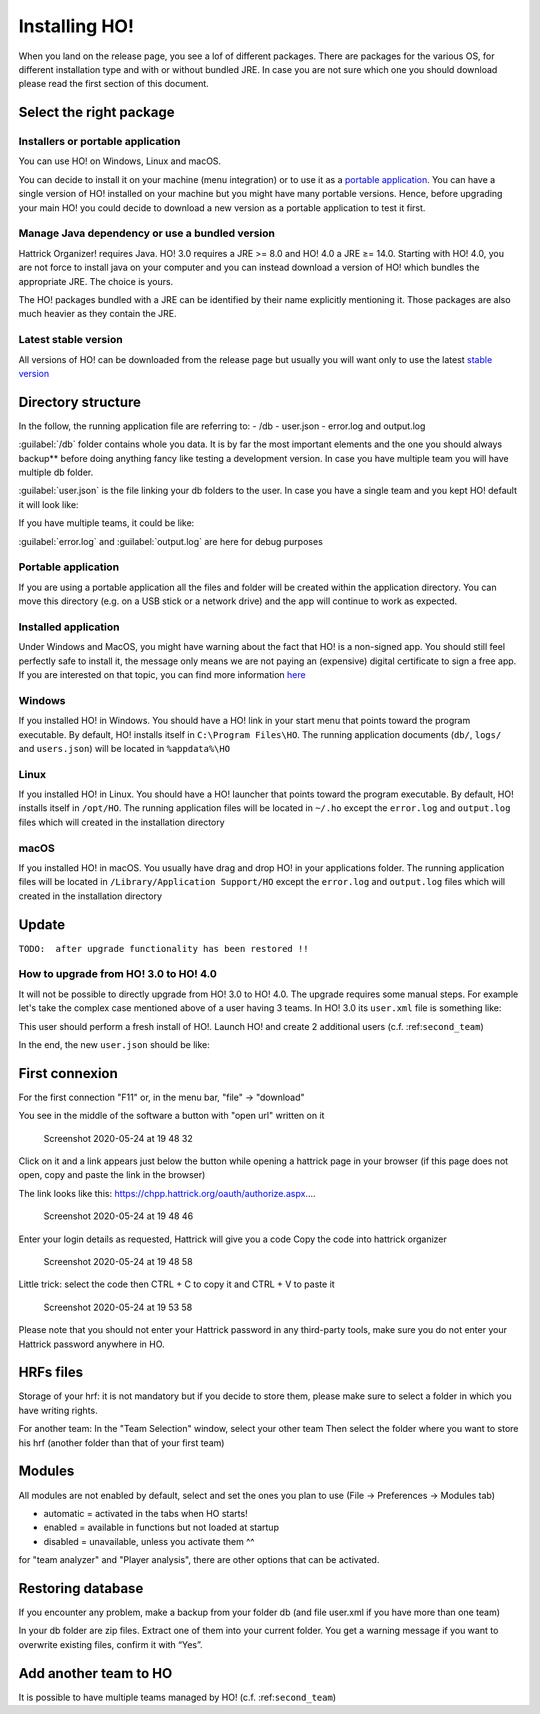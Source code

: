 .. installing\_ho:

Installing HO!
==============

When you land on the release page, you see a lof of different packages.
There are packages for the various OS, for different installation type
and with or without bundled JRE. In case you are not sure which one you
should download please read the first section of this document.

Select the right package
**************************

Installers or portable application
~~~~~~~~~~~~~~~~~~~~~~~~~~~~~~~~~~~~

You can use HO! on Windows, Linux and macOS.

You can decide to install it on your machine (menu integration) or to
use it as a `portable
application <https://en.wikipedia.org/wiki/Portable_application>`__. You
can have a single version of HO! installed on your machine but you might
have many portable versions. Hence, before upgrading your main HO! you
could decide to download a new version as a portable application to test
it first.

Manage Java dependency or use a bundled version
~~~~~~~~~~~~~~~~~~~~~~~~~~~~~~~~~~~~~~~~~~~~~~~~~~~~

Hattrick Organizer! requires Java. HO! 3.0 requires a JRE >= 8.0 and HO!
4.0 a JRE ≥= 14.0. Starting with HO! 4.0, you are not force to install
java on your computer and you can instead download a version of HO!
which bundles the appropriate JRE. The choice is yours.

The HO! packages bundled with a JRE can be identified by their name
explicitly mentioning it. Those packages are also much heavier as they
contain the JRE.

Latest stable version
~~~~~~~~~~~~~~~~~~~~~~~~~~~~~~~~~~~~~~~~~~~~~~~~~~~~

All versions of HO! can be downloaded from the release page but usually
you will want only to use the latest `stable
version <https://github.com/akasolace/HO/releases/tag/tag_stable>`__

Directory structure
****************************************************

In the follow, the running application file are referring to: - /db -
user.json - error.log and output.log

:guilabel:`/db` folder contains whole you data. It is by far the most
important elements and the one you should always backup** before doing
anything fancy like testing a development version. In case you have
multiple team you will have multiple db folder.

:guilabel:`user.json` is the file linking your db folders to the user. In case
you have a single team and you kept HO! default it will look like:

.. code-block:: json
   :linenos:
   
   [   {     "teamName": "user",     "dbName": "db",     "backupLevel": 3,     "isNtTeam": false   } ]

If you have multiple teams, it could be like:

.. code-block:: json
   :linenos:
   
   [   {     "teamName": "FC Team",     "dbName": "db",     "backupLevel": 5,     "isNtTeam": false   },   {     "teamName": "Reserve Team",     "dbName": "db_reserve",     "backupLevel": 3,     "isNtTeam": false   },   {     "teamName": "National Team XXX",     "dbName": "dbNationalTeam",     "backupLevel": 3,     "isNtTeam": true   } ]

:guilabel:`error.log` and :guilabel:`output.log` are here for debug purposes

Portable application
~~~~~~~~~~~~~~~~~~~~~~~~~~~~~~~~~~~~~~~~~~~~~~~~~~~~

If you are using a portable application all the files and folder will be
created within the application directory. You can move this directory
(e.g. on a USB stick or a network drive) and the app will continue to
work as expected.


Installed application
~~~~~~~~~~~~~~~~~~~~~~~~~~~~~~~~~~~~~~~~~~~~~~~~~~~~

Under Windows and MacOS, you might have warning about the fact that HO! is a non-signed app.
You should still feel perfectly safe to install it, the message only means we are not paying 
an (expensive) digital certificate to sign a free app. If you are interested on that topic, you can find more information 
`here <https://medium.com/vchaincodenotary/developers-unite-against-the-expensive-and-cumbersome-code-signing-certificates-d54342016a64>`__



Windows
~~~~~~~~~~~~~~~~~~~~~~~~~~~~~~~~~~~~~~~~~~~~~~~~~~~~

If you installed HO! in Windows. You should have a HO! link in your
start menu that points toward the program executable. By default, HO!
installs itself in ``C:\Program Files\HO``. The running application
documents (``db/``, ``logs/`` and ``users.json``) will be located in ``%appdata%\HO``


Linux
~~~~~~~~~~~~~~~~~~~~~~~~~~~~~~~~~~~~~~~~~~~~~~~~~~~~

If you installed HO! in Linux. You should have a HO! launcher that
points toward the program executable. By default, HO! installs itself in
``/opt/HO``. The running application files will be located in ``~/.ho``
except the ``error.log`` and ``output.log`` files which will created in
the installation directory

macOS
~~~~~~~~~~~~~~~~~~~~~~~~~~~~~~~~~~~~~~~~~~~~~~~~~~~~

If you installed HO! in macOS. You usually have drag and drop HO! in
your applications folder. The running application files will be located
in ``/Library/Application Support/HO`` except the ``error.log`` and
``output.log`` files which will created in the installation directory


Update
********************

``TODO:  after upgrade functionality has been restored !!``


How to upgrade from HO! 3.0 to HO! 4.0
~~~~~~~~~~~~~~~~~~~~~~~~~~~~~~~~~~~~~~~~~~~~~~~~~~~~~~~~~~~~~~~~~~

It will not be possible to directly upgrade from HO! 3.0 to HO! 4.0. The
upgrade requires some manual steps. For example let's take the complex
case mentioned above of a user having 3 teams. In HO! 3.0 its
``user.xml`` file is something like:

.. code-block:: json
   :linenos:
   
    <?xml version='1.0' encoding='UTF-8' ?> <HoUsers>  <User>    <Name><![CDATA[FC Team]]></Name>    <Url><![CDATA[jdbc:hsqldb:file:db/database]]></Url>    <User><![CDATA[sa]]></User>    <Password><![CDATA[]]></Password>    <Driver><![CDATA[org.hsqldb.jdbcDriver]]></Driver>    <BackupLevel>3</BackupLevel>  </User>  <User>    <Name><![CDATA[Reserve Team]]></Name>    <Url><![CDATA[jdbc:hsqldb:file:db_reserve/database]]></Url>    <User><![CDATA[sa]]></User>    <Password><![CDATA[]]></Password>    <Driver><![CDATA[org.hsqldb.jdbcDriver]]></Driver>    <BackupLevel>3</BackupLevel>  </User>  <User>    <Name><![CDATA[National Team XXX]]></Name>    <Url><![CDATA[jdbc:hsqldb:file:dbNationalTeam/database]]></Url>    <User><![CDATA[sa]]></User>    <Password><![CDATA[]]></Password>    <Driver><![CDATA[org.hsqldb.jdbcDriver]]></Driver>    <BackupLevel>3</BackupLevel>  </User> </HoUsers>

This user should perform a fresh install of HO!. Launch HO! and create 2
additional users (c.f. :ref:``second_team``)

In the end, the new ``user.json`` should be like:

.. code-block:: json
   :linenos:
   
   [   {     "teamName": "FC Team",     "dbName": "db",     "backupLevel": 5,     "isNtTeam": false   },   {     "teamName": "Reserve Team",     "dbName": "db_reserve",     "backupLevel": 3,     "isNtTeam": false   },   {     "teamName": "National Team XXX",     "dbName": "dbNationalTeam",     "backupLevel": 3,     "isNtTeam": true   } ]


First connexion
**********************

For the first connection "F11" or, in the menu bar, "file" -> "download"

You see in the middle of the software a button with "open url" written
on it

.. figure:: https://user-images.githubusercontent.com/114285/82762498-49468f80-9df9-11ea-8bcc-23558972e0cf.png
   :alt: Screenshot 2020-05-24 at 19 48 32

   Screenshot 2020-05-24 at 19 48 32
Click on it and a link appears just below the button while opening a
hattrick page in your browser (if this page does not open, copy and
paste the link in the browser)

The link looks like this:
https://chpp.hattrick.org/oauth/authorize.aspx.…

.. figure:: https://user-images.githubusercontent.com/114285/82762531-75faa700-9df9-11ea-8f4b-54a067038187.png
   :alt: Screenshot 2020-05-24 at 19 48 46

   Screenshot 2020-05-24 at 19 48 46
Enter your login details as requested, Hattrick will give you a code
Copy the code into hattrick organizer

.. figure:: https://user-images.githubusercontent.com/114285/82762513-611e1380-9df9-11ea-89c1-a010174c0537.png
   :alt: Screenshot 2020-05-24 at 19 48 58

   Screenshot 2020-05-24 at 19 48 58
Little trick: select the code then CTRL + C to copy it and CTRL + V to
paste it

.. figure:: https://user-images.githubusercontent.com/114285/82762599-d1c53000-9df9-11ea-8bb2-440ed6063ffb.png
   :alt: Screenshot 2020-05-24 at 19 53 58

   Screenshot 2020-05-24 at 19 53 58
Please note that you should not enter your Hattrick password in any
third-party tools, make sure you do not enter your Hattrick password
anywhere in HO.

HRFs files
**********************

Storage of your hrf: it is not mandatory but if you decide to store
them, please make sure to select a folder in which you have writing
rights.

For another team: In the "Team Selection" window, select your other team
Then select the folder where you want to store his hrf (another folder
than that of your first team)

Modules
***********

All modules are not enabled by default, select and set the ones you plan
to use (File → Preferences → Modules tab)

-  automatic = activated in the tabs when HO starts!
-  enabled = available in functions but not loaded at startup
-  disabled = unavailable, unless you activate them ^^

for "team analyzer" and "Player analysis", there are other options that
can be activated.

Restoring database
**********************

If you encounter any problem, make a backup from your folder db (and
file user.xml if you have more than one team)

In your db folder are zip files. Extract one of them into your current
folder. You get a warning message if you want to overwrite existing
files, confirm it with “Yes”.

Add another team to HO
*********************************

It is possible to have multiple teams managed by HO! (c.f.
:ref:``second_team``)
